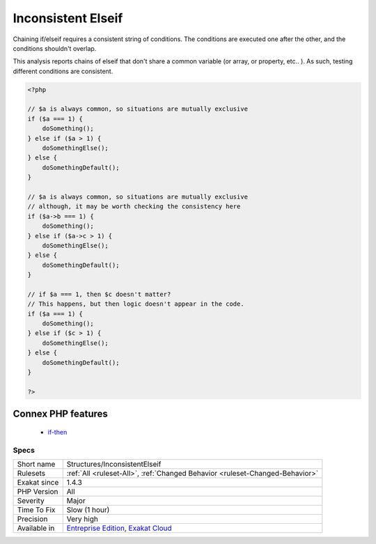 .. _structures-inconsistentelseif:


.. _inconsistent-elseif:

Inconsistent Elseif
+++++++++++++++++++


.. meta::

	:description:

		Inconsistent Elseif: Chaining if/elseif requires a consistent string of conditions.

	:twitter:card: summary_large_image

	:twitter:site: @exakat

	:twitter:title: Inconsistent Elseif

	:twitter:description: Inconsistent Elseif: Chaining if/elseif requires a consistent string of conditions

	:twitter:creator: @exakat

	:twitter:image:src: https://www.exakat.io/wp-content/uploads/2020/06/logo-exakat.png

	:og:image: https://www.exakat.io/wp-content/uploads/2020/06/logo-exakat.png

	:og:title: Inconsistent Elseif

	:og:type: article

	:og:description: Chaining if/elseif requires a consistent string of conditions

	:og:url: https://exakat.readthedocs.io/en/latest/Reference/Rules/Inconsistent Elseif.html

	:og:locale: en


.. raw:: html


	<script type="application/ld+json">{"@context":"https:\/\/schema.org","@graph":[{"@type":"WebPage","@id":"https:\/\/php-tips.readthedocs.io\/en\/latest\/Reference\/Rules\/Structures\/InconsistentElseif.html","url":"https:\/\/php-tips.readthedocs.io\/en\/latest\/Reference\/Rules\/Structures\/InconsistentElseif.html","name":"Inconsistent Elseif","isPartOf":{"@id":"https:\/\/www.exakat.io\/"},"datePublished":"Fri, 10 Jan 2025 09:46:18 +0000","dateModified":"Fri, 10 Jan 2025 09:46:18 +0000","description":"Chaining if\/elseif requires a consistent string of conditions","inLanguage":"en-US","potentialAction":[{"@type":"ReadAction","target":["https:\/\/exakat.readthedocs.io\/en\/latest\/Inconsistent Elseif.html"]}]},{"@type":"WebSite","@id":"https:\/\/www.exakat.io\/","url":"https:\/\/www.exakat.io\/","name":"Exakat","description":"Smart PHP static analysis","inLanguage":"en-US"}]}</script>

Chaining if/elseif requires a consistent string of conditions. The conditions are executed one after the other, and the conditions shouldn't overlap.

This analysis reports chains of elseif that don't share a common variable (or array, or property, etc.. ). As such, testing different conditions are consistent.

.. code-block:: php
   
   <?php
   
   // $a is always common, so situations are mutually exclusive
   if ($a === 1) {
       doSomething();
   } else if ($a > 1) {
       doSomethingElse();
   } else {
       doSomethingDefault();
   }
   
   // $a is always common, so situations are mutually exclusive
   // although, it may be worth checking the consistency here
   if ($a->b === 1) {
       doSomething();
   } else if ($a->c > 1) {
       doSomethingElse();
   } else {
       doSomethingDefault();
   }
   
   // if $a === 1, then $c doesn't matter? 
   // This happens, but then logic doesn't appear in the code.
   if ($a === 1) {
       doSomething();
   } else if ($c > 1) {
       doSomethingElse();
   } else {
       doSomethingDefault();
   }
   
   ?>
Connex PHP features
-------------------

  + `if-then <https://php-dictionary.readthedocs.io/en/latest/dictionary/if-then.ini.html>`_


Specs
_____

+--------------+-------------------------------------------------------------------------------------------------------------------------+
| Short name   | Structures/InconsistentElseif                                                                                           |
+--------------+-------------------------------------------------------------------------------------------------------------------------+
| Rulesets     | :ref:`All <ruleset-All>`, :ref:`Changed Behavior <ruleset-Changed-Behavior>`                                            |
+--------------+-------------------------------------------------------------------------------------------------------------------------+
| Exakat since | 1.4.3                                                                                                                   |
+--------------+-------------------------------------------------------------------------------------------------------------------------+
| PHP Version  | All                                                                                                                     |
+--------------+-------------------------------------------------------------------------------------------------------------------------+
| Severity     | Major                                                                                                                   |
+--------------+-------------------------------------------------------------------------------------------------------------------------+
| Time To Fix  | Slow (1 hour)                                                                                                           |
+--------------+-------------------------------------------------------------------------------------------------------------------------+
| Precision    | Very high                                                                                                               |
+--------------+-------------------------------------------------------------------------------------------------------------------------+
| Available in | `Entreprise Edition <https://www.exakat.io/entreprise-edition>`_, `Exakat Cloud <https://www.exakat.io/exakat-cloud/>`_ |
+--------------+-------------------------------------------------------------------------------------------------------------------------+


